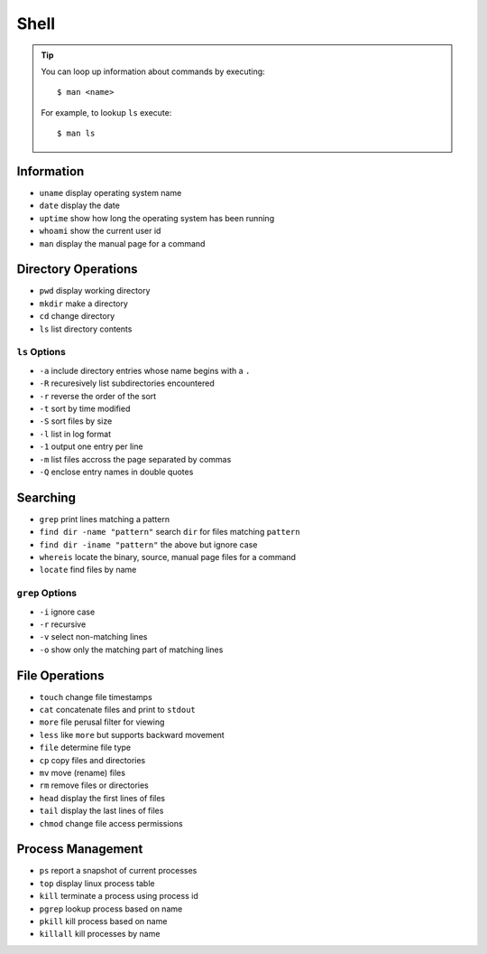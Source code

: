 
Shell
----------------------------------------------------------------------

.. tip::

   You can loop up information about commands by executing::

     $ man <name>

   For example, to lookup ``ls`` execute::

     $ man ls

Information
^^^^^^^^^^^^^^^^^^^^^^^^^^^^^^^^^^^^^^^^^^^^^^^^^^^^^^^^^^^^^^^^^^^^^^

* ``uname`` display operating system name
* ``date`` display the date
* ``uptime`` show how long the operating system has been running
* ``whoami`` show the current user id
* ``man`` display the manual page for a command

Directory Operations
^^^^^^^^^^^^^^^^^^^^^^^^^^^^^^^^^^^^^^^^^^^^^^^^^^^^^^^^^^^^^^^^^^^^^^
  
* ``pwd`` display working directory
* ``mkdir`` make a directory
* ``cd`` change directory
* ``ls`` list directory contents


``ls`` Options
~~~~~~~~~~~~~~~~~~~~~~~~~~~~~~~~~~~~~~~~~~~~~~~~~~~~~~~~~~~~~~~~~~~~~~

* ``-a`` include directory entries whose name begins with a ``.``
* ``-R`` recuresively list subdirectories encountered
* ``-r`` reverse the order of the sort
* ``-t`` sort by time modified
* ``-S`` sort files by size
* ``-l`` list in log format
* ``-1`` output one entry per line
* ``-m`` list files accross the page separated by commas
* ``-Q`` enclose entry names in double quotes
  

Searching
^^^^^^^^^^^^^^^^^^^^^^^^^^^^^^^^^^^^^^^^^^^^^^^^^^^^^^^^^^^^^^^^^^^^^^

* ``grep`` print lines matching a pattern
* ``find dir -name "pattern"`` search ``dir`` for files matching ``pattern``
* ``find dir -iname "pattern"`` the above but ignore case
* ``whereis`` locate the binary, source, manual page files for a command
* ``locate`` find files by name

``grep`` Options
~~~~~~~~~~~~~~~~~~~~~~~~~~~~~~~~~~~~~~~~~~~~~~~~~~~~~~~~~~~~~~~~~~~~~~

* ``-i`` ignore case
* ``-r`` recursive
* ``-v`` select non-matching lines
* ``-o`` show only the matching part of matching lines


File Operations
^^^^^^^^^^^^^^^^^^^^^^^^^^^^^^^^^^^^^^^^^^^^^^^^^^^^^^^^^^^^^^^^^^^^^^

* ``touch`` change file timestamps
* ``cat`` concatenate files and print to ``stdout``
* ``more`` file perusal filter for viewing
* ``less`` like ``more`` but supports backward movement
* ``file`` determine file type
* ``cp`` copy files and directories
* ``mv`` move (rename) files
* ``rm`` remove files or directories
* ``head`` display the first lines of files
* ``tail`` display the last lines of files
* ``chmod`` change file access permissions


Process Management
^^^^^^^^^^^^^^^^^^^^^^^^^^^^^^^^^^^^^^^^^^^^^^^^^^^^^^^^^^^^^^^^^^^^^^
  
* ``ps`` report a snapshot of current processes
* ``top`` display linux process table
* ``kill`` terminate a process using process id
* ``pgrep`` lookup process based on name
* ``pkill`` kill process based on name
* ``killall`` kill processes by name
